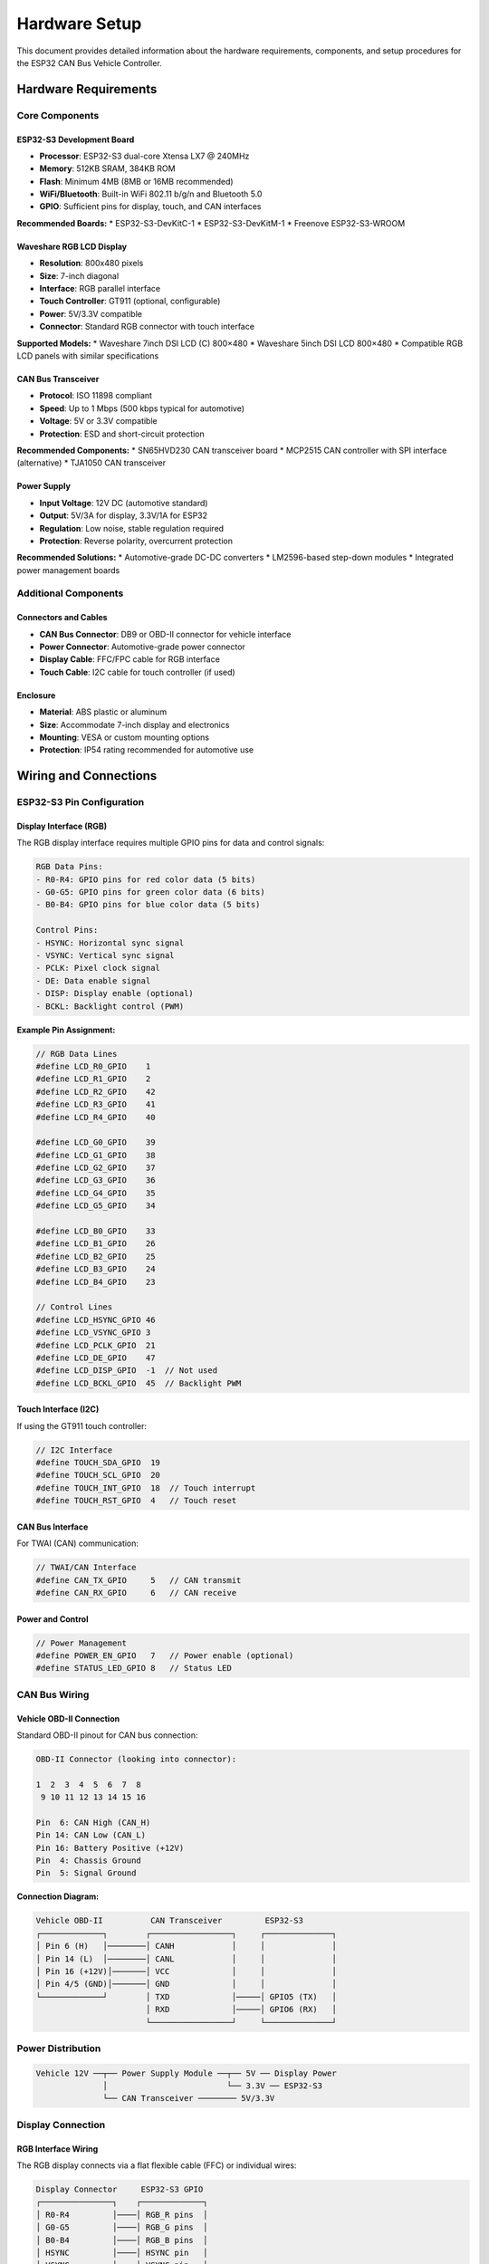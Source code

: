 Hardware Setup
==============

This document provides detailed information about the hardware requirements, components, and setup procedures for the ESP32 CAN Bus Vehicle Controller.

Hardware Requirements
--------------------

Core Components
~~~~~~~~~~~~~~

ESP32-S3 Development Board
^^^^^^^^^^^^^^^^^^^^^^^^^

* **Processor**: ESP32-S3 dual-core Xtensa LX7 @ 240MHz
* **Memory**: 512KB SRAM, 384KB ROM
* **Flash**: Minimum 4MB (8MB or 16MB recommended)
* **WiFi/Bluetooth**: Built-in WiFi 802.11 b/g/n and Bluetooth 5.0
* **GPIO**: Sufficient pins for display, touch, and CAN interfaces

**Recommended Boards:**
* ESP32-S3-DevKitC-1
* ESP32-S3-DevKitM-1  
* Freenove ESP32-S3-WROOM

Waveshare RGB LCD Display
^^^^^^^^^^^^^^^^^^^^^^^^

* **Resolution**: 800x480 pixels
* **Size**: 7-inch diagonal
* **Interface**: RGB parallel interface
* **Touch Controller**: GT911 (optional, configurable)
* **Power**: 5V/3.3V compatible
* **Connector**: Standard RGB connector with touch interface

**Supported Models:**
* Waveshare 7inch DSI LCD (C) 800×480
* Waveshare 5inch DSI LCD 800×480
* Compatible RGB LCD panels with similar specifications

CAN Bus Transceiver
^^^^^^^^^^^^^^^^^^

* **Protocol**: ISO 11898 compliant
* **Speed**: Up to 1 Mbps (500 kbps typical for automotive)
* **Voltage**: 5V or 3.3V compatible
* **Protection**: ESD and short-circuit protection

**Recommended Components:**
* SN65HVD230 CAN transceiver board
* MCP2515 CAN controller with SPI interface (alternative)
* TJA1050 CAN transceiver

Power Supply
^^^^^^^^^^^

* **Input Voltage**: 12V DC (automotive standard)
* **Output**: 5V/3A for display, 3.3V/1A for ESP32
* **Regulation**: Low noise, stable regulation required
* **Protection**: Reverse polarity, overcurrent protection

**Recommended Solutions:**
* Automotive-grade DC-DC converters
* LM2596-based step-down modules
* Integrated power management boards

Additional Components
~~~~~~~~~~~~~~~~~~~

Connectors and Cables
^^^^^^^^^^^^^^^^^^^^

* **CAN Bus Connector**: DB9 or OBD-II connector for vehicle interface
* **Power Connector**: Automotive-grade power connector
* **Display Cable**: FFC/FPC cable for RGB interface
* **Touch Cable**: I2C cable for touch controller (if used)

Enclosure
^^^^^^^^

* **Material**: ABS plastic or aluminum
* **Size**: Accommodate 7-inch display and electronics
* **Mounting**: VESA or custom mounting options
* **Protection**: IP54 rating recommended for automotive use

Wiring and Connections
--------------------

ESP32-S3 Pin Configuration
~~~~~~~~~~~~~~~~~~~~~~~~~

Display Interface (RGB)
^^^^^^^^^^^^^^^^^^^^^^

The RGB display interface requires multiple GPIO pins for data and control signals:

.. code-block::

    RGB Data Pins:
    - R0-R4: GPIO pins for red color data (5 bits)
    - G0-G5: GPIO pins for green color data (6 bits)  
    - B0-B4: GPIO pins for blue color data (5 bits)
    
    Control Pins:
    - HSYNC: Horizontal sync signal
    - VSYNC: Vertical sync signal
    - PCLK: Pixel clock signal
    - DE: Data enable signal
    - DISP: Display enable (optional)
    - BCKL: Backlight control (PWM)

**Example Pin Assignment:**

.. code-block::

    // RGB Data Lines
    #define LCD_R0_GPIO    1
    #define LCD_R1_GPIO    2
    #define LCD_R2_GPIO    42
    #define LCD_R3_GPIO    41
    #define LCD_R4_GPIO    40
    
    #define LCD_G0_GPIO    39
    #define LCD_G1_GPIO    38
    #define LCD_G2_GPIO    37
    #define LCD_G3_GPIO    36
    #define LCD_G4_GPIO    35
    #define LCD_G5_GPIO    34
    
    #define LCD_B0_GPIO    33
    #define LCD_B1_GPIO    26
    #define LCD_B2_GPIO    25
    #define LCD_B3_GPIO    24
    #define LCD_B4_GPIO    23
    
    // Control Lines
    #define LCD_HSYNC_GPIO 46
    #define LCD_VSYNC_GPIO 3
    #define LCD_PCLK_GPIO  21
    #define LCD_DE_GPIO    47
    #define LCD_DISP_GPIO  -1  // Not used
    #define LCD_BCKL_GPIO  45  // Backlight PWM

Touch Interface (I2C)
^^^^^^^^^^^^^^^^^^^

If using the GT911 touch controller:

.. code-block::

    // I2C Interface
    #define TOUCH_SDA_GPIO  19
    #define TOUCH_SCL_GPIO  20
    #define TOUCH_INT_GPIO  18  // Touch interrupt
    #define TOUCH_RST_GPIO  4   // Touch reset

CAN Bus Interface
^^^^^^^^^^^^^^^

For TWAI (CAN) communication:

.. code-block::

    // TWAI/CAN Interface
    #define CAN_TX_GPIO     5   // CAN transmit
    #define CAN_RX_GPIO     6   // CAN receive

Power and Control
^^^^^^^^^^^^^^^

.. code-block::

    // Power Management
    #define POWER_EN_GPIO   7   // Power enable (optional)
    #define STATUS_LED_GPIO 8   // Status LED

CAN Bus Wiring
~~~~~~~~~~~~~

Vehicle OBD-II Connection
^^^^^^^^^^^^^^^^^^^^^^^

Standard OBD-II pinout for CAN bus connection:

.. code-block::

    OBD-II Connector (looking into connector):
    
    1  2  3  4  5  6  7  8
     9 10 11 12 13 14 15 16
    
    Pin  6: CAN High (CAN_H)
    Pin 14: CAN Low (CAN_L)
    Pin 16: Battery Positive (+12V)
    Pin  4: Chassis Ground
    Pin  5: Signal Ground

**Connection Diagram:**

.. code-block::

    Vehicle OBD-II          CAN Transceiver         ESP32-S3
    ┌─────────────┐        ┌─────────────────┐     ┌──────────────┐
    │ Pin 6 (H)   │────────│ CANH            │     │              │
    │ Pin 14 (L)  │────────│ CANL            │     │              │
    │ Pin 16 (+12V)│───────│ VCC             │     │              │
    │ Pin 4/5 (GND)│───────│ GND             │     │              │
    └─────────────┘        │ TXD             │─────│ GPIO5 (TX)   │
                           │ RXD             │─────│ GPIO6 (RX)   │
                           └─────────────────┘     └──────────────┘

Power Distribution
~~~~~~~~~~~~~~~~

.. code-block::

    Vehicle 12V ──┬── Power Supply Module ──┬── 5V ── Display Power
                  │                         └── 3.3V ── ESP32-S3
                  └── CAN Transceiver ──────── 5V/3.3V

Display Connection
~~~~~~~~~~~~~~~~~

RGB Interface Wiring
^^^^^^^^^^^^^^^^^^^

The RGB display connects via a flat flexible cable (FFC) or individual wires:

.. code-block::

    Display Connector     ESP32-S3 GPIO
    ┌───────────────┐    ┌─────────────┐
    │ R0-R4         │────│ RGB_R pins  │
    │ G0-G5         │────│ RGB_G pins  │  
    │ B0-B4         │────│ RGB_B pins  │
    │ HSYNC         │────│ HSYNC pin   │
    │ VSYNC         │────│ VSYNC pin   │
    │ PCLK          │────│ PCLK pin    │
    │ DE            │────│ DE pin      │
    │ VCC           │────│ 5V Power    │
    │ GND           │────│ Ground      │
    └───────────────┘    └─────────────┘

Touch Interface Wiring (Optional)
^^^^^^^^^^^^^^^^^^^^^^^^^^^^^^^^

If using touch functionality:

.. code-block::

    Touch Controller     ESP32-S3
    ┌───────────────┐   ┌──────────────┐
    │ SDA           │───│ GPIO19 (SDA) │
    │ SCL           │───│ GPIO20 (SCL) │
    │ INT           │───│ GPIO18 (INT) │
    │ RST           │───│ GPIO4 (RST)  │
    │ VCC           │───│ 3.3V         │
    │ GND           │───│ Ground       │
    └───────────────┘   └──────────────┘

Assembly Instructions
-------------------

Step 1: Power Supply Setup
~~~~~~~~~~~~~~~~~~~~~~~~~

1. **Install DC-DC Converter**: Mount the 12V to 5V/3.3V converter in the enclosure
2. **Connect Input Power**: Wire the 12V input from vehicle power or OBD-II pin 16
3. **Add Protection**: Install fuse and reverse polarity protection
4. **Test Voltages**: Verify 5V and 3.3V outputs before connecting components

Step 2: ESP32-S3 Preparation
~~~~~~~~~~~~~~~~~~~~~~~~~~~

1. **Flash Test Firmware**: Upload a simple test program to verify board functionality
2. **GPIO Configuration**: Configure pins according to the pinout table
3. **Power Connection**: Connect 3.3V and ground to the development board
4. **Status LED**: Connect status LED to monitor system operation

Step 3: Display Installation
~~~~~~~~~~~~~~~~~~~~~~~~~~

1. **Mount Display**: Secure the LCD panel in the enclosure front panel
2. **Connect RGB Cable**: Attach the FFC cable between display and ESP32-S3
3. **Power Connection**: Connect 5V power to the display
4. **Backlight Control**: Connect PWM signal for backlight dimming
5. **Test Display**: Verify display initialization and basic graphics

Step 4: Touch Controller Setup (Optional)
~~~~~~~~~~~~~~~~~~~~~~~~~~~~~~~~~~~~~~~~

1. **I2C Connections**: Wire SDA, SCL, INT, and RST signals
2. **Power Supply**: Connect 3.3V and ground to touch controller
3. **Calibration**: Run touch calibration routine after assembly
4. **Test Touch**: Verify touch responsiveness and accuracy

Step 5: CAN Interface Installation
~~~~~~~~~~~~~~~~~~~~~~~~~~~~~~~~

1. **Mount Transceiver**: Install CAN transceiver board in enclosure
2. **ESP32 Connection**: Wire TX and RX signals to ESP32-S3
3. **CAN Bus Wiring**: Connect CANH and CANL to vehicle CAN bus
4. **Termination**: Add 120Ω termination resistor if required
5. **Test Communication**: Verify CAN message transmission and reception

Step 6: Final Assembly
~~~~~~~~~~~~~~~~~~~~

1. **Enclosure Assembly**: Mount all components in the enclosure
2. **Cable Management**: Secure and route all cables properly
3. **Connector Installation**: Mount external connectors (power, CAN, etc.)
4. **Sealing**: Apply appropriate sealing for environmental protection
5. **Labeling**: Add labels for connectors and controls

Testing and Verification
-----------------------

Hardware Test Checklist
~~~~~~~~~~~~~~~~~~~~~~

Power System Tests
^^^^^^^^^^^^^^^^

- [ ] 12V input voltage measurement
- [ ] 5V output voltage and current capacity
- [ ] 3.3V output voltage and ripple
- [ ] Power consumption measurement
- [ ] Thermal testing under load

Display Tests
^^^^^^^^^^^

- [ ] Display initialization
- [ ] Color pattern generation
- [ ] Backlight control functionality
- [ ] Touch calibration and response
- [ ] GUI component rendering

CAN Interface Tests
^^^^^^^^^^^^^^^^^

- [ ] CAN transceiver communication
- [ ] Message transmission verification
- [ ] Message reception testing
- [ ] Bus error handling
- [ ] Termination resistance verification

System Integration Tests
^^^^^^^^^^^^^^^^^^^^^^

- [ ] Complete power-on sequence
- [ ] GUI operation and responsiveness
- [ ] CAN message generation accuracy
- [ ] Vehicle protocol compatibility
- [ ] Long-term stability testing

Troubleshooting
--------------

Common Issues
~~~~~~~~~~~

Display Not Working
^^^^^^^^^^^^^^^^^

**Symptoms**: Black screen, no display output

**Possible Causes:**
- Incorrect power supply voltage
- Wrong GPIO pin assignments
- Faulty RGB cable connection
- Display timing configuration errors

**Solutions:**
- Verify 5V power supply to display
- Check RGB pin assignments in code
- Inspect FFC cable for damage
- Review display timing parameters

Touch Not Responding
^^^^^^^^^^^^^^^^^^

**Symptoms**: No touch input, incorrect touch coordinates

**Possible Causes:**
- I2C communication failure
- Touch controller not powered
- Incorrect touch calibration
- Hardware connection issues

**Solutions:**
- Test I2C communication with scope
- Verify 3.3V power to touch controller
- Run touch calibration routine
- Check SDA, SCL, INT, RST connections

CAN Communication Failure
^^^^^^^^^^^^^^^^^^^^^^^^

**Symptoms**: Cannot send/receive CAN messages

**Possible Causes:**
- CAN transceiver not powered
- Wrong CAN bus wiring
- Incorrect baud rate configuration
- Missing termination resistors

**Solutions:**
- Check transceiver power supply
- Verify CANH/CANL connections
- Configure correct CAN baud rate
- Add 120Ω termination if needed

Performance Issues
^^^^^^^^^^^^^^^^

**Symptoms**: Slow GUI response, display artifacts

**Possible Causes:**
- Insufficient power supply current
- GPIO drive strength too low
- Clock timing issues
- Memory allocation problems

**Solutions:**
- Increase power supply capacity
- Adjust GPIO drive strength settings
- Optimize display clock timing
- Review memory usage and allocation

Safety Considerations
-------------------

Electrical Safety
~~~~~~~~~~~~~~~

- Use automotive-grade components rated for 12V operation
- Install proper fusing and overcurrent protection
- Ensure proper grounding to vehicle chassis
- Use shielded cables for CAN bus connections
- Follow automotive electrical standards (ISO 26262)

Environmental Protection
~~~~~~~~~~~~~~~~~~~~~~

- Seal enclosure against moisture and dust (IP54 minimum)
- Use temperature-rated components (-40°C to +85°C)
- Provide adequate ventilation for heat dissipation
- Protect against vibration and mechanical shock
- Consider EMI/EMC requirements for automotive use

Vehicle Integration
~~~~~~~~~~~~~~~~~

- Verify CAN bus compatibility before connection
- Use appropriate connectors for vehicle interface
- Follow manufacturer guidelines for OBD-II access
- Consider impact on vehicle warranty
- Test thoroughly before permanent installation

Maintenance
----------

Regular Maintenance Tasks
~~~~~~~~~~~~~~~~~~~~~~~

- Clean display screen regularly
- Check cable connections for wear
- Verify CAN bus termination integrity
- Monitor power supply voltages
- Update firmware as needed

Replacement Procedures
~~~~~~~~~~~~~~~~~~~~

- Keep spare components for critical parts
- Document configuration settings
- Test replacements before installation
- Maintain calibration data backups
- Follow proper ESD handling procedures
